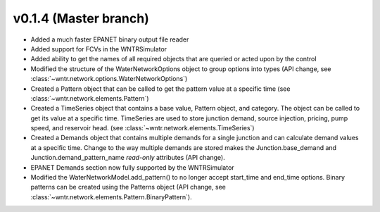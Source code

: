 .. _whatsnew_0140:

v0.1.4 (Master branch)
---------------------------------------------------

* Added a much faster EPANET binary output file reader
* Added support for FCVs in the WNTRSimulator
* Added ability to get the names of all required objects that are queried or acted upon by the control
* Modified the structure of the WaterNetworkOptions object to group options into types (API change, see :class:`~wntr.network.options.WaterNetworkOptions`)
* Created a Pattern object that can be called to get the pattern value at a specific time (see :class:`~wntr.network.elements.Pattern`)
* Created a TimeSeries object that contains a base value, Pattern object, and category.  The object can be called to get its value at a specific time.
  TimeSeries are used to store junction demand, source injection, pricing, pump speed, and reservoir head. (see :class:`~wntr.network.elements.TimeSeries`)
* Created a Demands object that contains multiple demands for a single junction and can 
  calculate demand values at a specific time.  Change to the way multiple demands are stored makes the 
  Junction.base_demand and Junction.demand_pattern_name *read-only* attributes (API change).
* EPANET Demands section now fully supported by the WNTRSimulator
* Modified the WaterNetworkModel.add_pattern() to no longer accept start_time and end_time options.  
  Binary patterns can be created using the Patterns object (API change, see :class:`~wntr.network.elements.Pattern.BinaryPattern`).

  